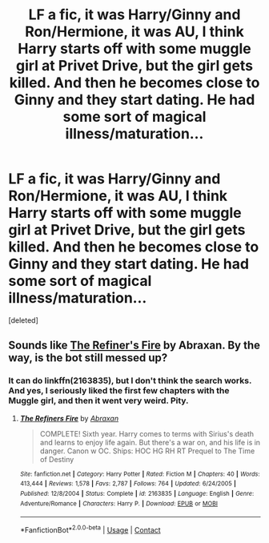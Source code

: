 #+TITLE: LF a fic, it was Harry/Ginny and Ron/Hermione, it was AU, I think Harry starts off with some muggle girl at Privet Drive, but the girl gets killed. And then he becomes close to Ginny and they start dating. He had some sort of magical illness/maturation...

* LF a fic, it was Harry/Ginny and Ron/Hermione, it was AU, I think Harry starts off with some muggle girl at Privet Drive, but the girl gets killed. And then he becomes close to Ginny and they start dating. He had some sort of magical illness/maturation...
:PROPERTIES:
:Score: 0
:DateUnix: 1599016429.0
:DateShort: 2020-Sep-02
:FlairText: What's That Fic?
:END:
[deleted]


** Sounds like [[https://www.fanfiction.net/s/2163835/1/The-Refiners-Fire][The Refiner's Fire]] by Abraxan. By the way, is the bot still messed up?
:PROPERTIES:
:Author: steve_wheeler
:Score: 2
:DateUnix: 1599022978.0
:DateShort: 2020-Sep-02
:END:

*** It can do linkffn(2163835), but I don't think the search works. And yes, I seriously liked the first few chapters with the Muggle girl, and then it went very weird. Pity.
:PROPERTIES:
:Author: ceplma
:Score: 2
:DateUnix: 1599026709.0
:DateShort: 2020-Sep-02
:END:

**** [[https://www.fanfiction.net/s/2163835/1/][*/The Refiners Fire/*]] by [[https://www.fanfiction.net/u/708137/Abraxan][/Abraxan/]]

#+begin_quote
  COMPLETE! Sixth year. Harry comes to terms with Sirius's death and learns to enjoy life again. But there's a war on, and his life is in danger. Canon w OC. Ships: HOC HG RH RT Prequel to The Time of Destiny
#+end_quote

^{/Site/:} ^{fanfiction.net} ^{*|*} ^{/Category/:} ^{Harry} ^{Potter} ^{*|*} ^{/Rated/:} ^{Fiction} ^{M} ^{*|*} ^{/Chapters/:} ^{40} ^{*|*} ^{/Words/:} ^{413,444} ^{*|*} ^{/Reviews/:} ^{1,578} ^{*|*} ^{/Favs/:} ^{2,787} ^{*|*} ^{/Follows/:} ^{764} ^{*|*} ^{/Updated/:} ^{6/24/2005} ^{*|*} ^{/Published/:} ^{12/8/2004} ^{*|*} ^{/Status/:} ^{Complete} ^{*|*} ^{/id/:} ^{2163835} ^{*|*} ^{/Language/:} ^{English} ^{*|*} ^{/Genre/:} ^{Adventure/Romance} ^{*|*} ^{/Characters/:} ^{Harry} ^{P.} ^{*|*} ^{/Download/:} ^{[[http://www.ff2ebook.com/old/ffn-bot/index.php?id=2163835&source=ff&filetype=epub][EPUB]]} ^{or} ^{[[http://www.ff2ebook.com/old/ffn-bot/index.php?id=2163835&source=ff&filetype=mobi][MOBI]]}

--------------

*FanfictionBot*^{2.0.0-beta} | [[https://github.com/FanfictionBot/reddit-ffn-bot/wiki/Usage][Usage]] | [[https://www.reddit.com/message/compose?to=tusing][Contact]]
:PROPERTIES:
:Author: FanfictionBot
:Score: 2
:DateUnix: 1599026730.0
:DateShort: 2020-Sep-02
:END:
